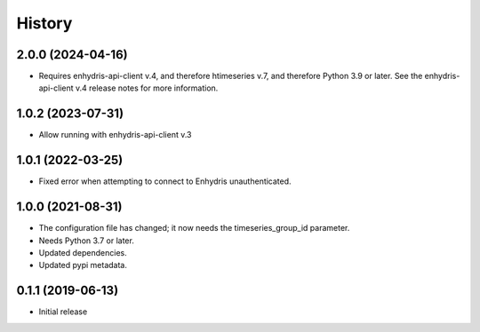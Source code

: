 =======
History
=======

2.0.0 (2024-04-16)
==================

- Requires enhydris-api-client v.4, and therefore htimeseries v.7, and
  therefore Python 3.9 or later. See the enhydris-api-client v.4 release
  notes for more information.

1.0.2 (2023-07-31)
==================

- Allow running with enhydris-api-client v.3

1.0.1 (2022-03-25)
==================

- Fixed error when attempting to connect to Enhydris unauthenticated.

1.0.0 (2021-08-31)
==================

- The configuration file has changed; it now needs the timeseries_group_id
  parameter.
- Needs Python 3.7 or later.
- Updated dependencies.
- Updated pypi metadata.

0.1.1 (2019-06-13)
==================

- Initial release
